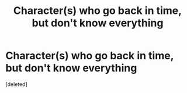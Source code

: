 #+TITLE: Character(s) who go back in time, but don't know everything

* Character(s) who go back in time, but don't know everything
:PROPERTIES:
:Score: 0
:DateUnix: 1619107884.0
:DateShort: 2021-Apr-22
:FlairText: Request
:END:
[deleted]

